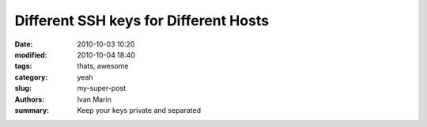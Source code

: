 Different SSH keys for Different Hosts
#######################################

:date: 2010-10-03 10:20
:modified: 2010-10-04 18:40
:tags: thats, awesome
:category: yeah
:slug: my-super-post
:authors: Ivan Marin
:summary: Keep your keys private and separated
